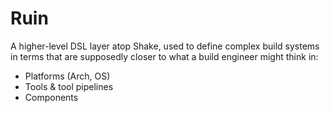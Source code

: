 #+startup: hidestars odd

* Ruin

A higher-level DSL layer atop Shake, used to define complex build systems in terms
that are supposedly closer to what a build engineer might think in:

  - Platforms (Arch, OS)
  - Tools & tool pipelines
  - Components
